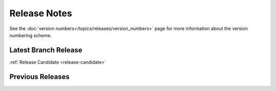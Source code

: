 =============
Release Notes
=============

See the :doc:`version numbers</topics/releases/version_numbers>` page for more
information about the version numbering scheme.

Latest Branch Release
=====================

.. after carbon releases, replace :ref:`Release Candidate` with the following:
   |current_release_doc|

:ref:`Release Candidate <release-candidate>`

Previous Releases
=================

.. after carbon releases, remove carbon from the list below:

.. releasestree::
    :maxdepth: 1
    :glob:

    carbon
    2016.3.*
    2015.8.*
    2015.5.*
    2014.7.*
    2014.1.*
    0.*

.. seealso:: :doc:`Legacy salt-cloud release docs <../cloud/releases/index>`

.. seealso:: :doc:`Legacy salt-api release docs <saltapi/index>`
